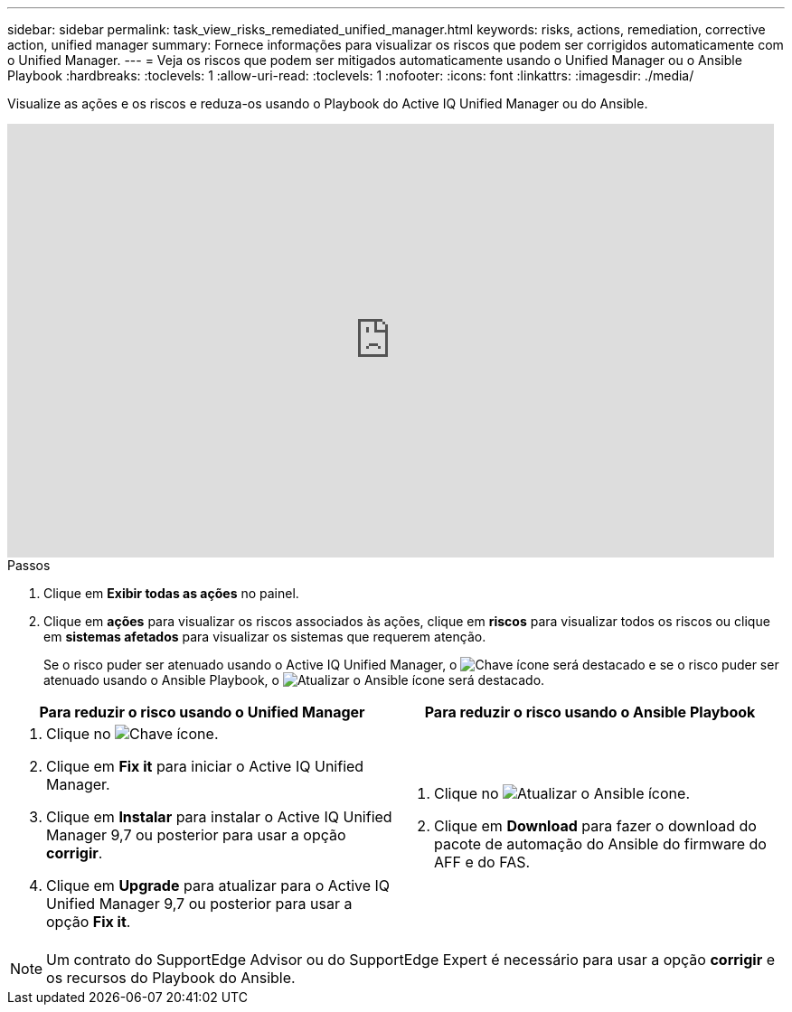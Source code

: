 ---
sidebar: sidebar 
permalink: task_view_risks_remediated_unified_manager.html 
keywords: risks, actions, remediation, corrective action, unified manager 
summary: Fornece informações para visualizar os riscos que podem ser corrigidos automaticamente com o Unified Manager. 
---
= Veja os riscos que podem ser mitigados automaticamente usando o Unified Manager ou o Ansible Playbook
:hardbreaks:
:toclevels: 1
:allow-uri-read: 
:toclevels: 1
:nofooter: 
:icons: font
:linkattrs: 
:imagesdir: ./media/


[role="lead"]
Visualize as ações e os riscos e reduza-os usando o Playbook do Active IQ Unified Manager ou do Ansible.

video::XusFvXM7h-E[youtube,width=848,height=480]
.Passos
. Clique em *Exibir todas as ações* no painel.
. Clique em *ações* para visualizar os riscos associados às ações, clique em *riscos* para visualizar todos os riscos ou clique em *sistemas afetados* para visualizar os sistemas que requerem atenção.
+
Se o risco puder ser atenuado usando o Active IQ Unified Manager, o image:spanner.png["Chave"] ícone será destacado e se o risco puder ser atenuado usando o Ansible Playbook, o image:update_ansible.png["Atualizar o Ansible"] ícone será destacado.



[cols="50,50"]
|===
| Para reduzir o risco usando o Unified Manager | Para reduzir o risco usando o Ansible Playbook 


 a| 
. Clique no image:spanner.png["Chave"] ícone.
. Clique em *Fix it* para iniciar o Active IQ Unified Manager.
. Clique em *Instalar* para instalar o Active IQ Unified Manager 9,7 ou posterior para usar a opção *corrigir*.
. Clique em *Upgrade* para atualizar para o Active IQ Unified Manager 9,7 ou posterior para usar a opção *Fix it*.

 a| 
. Clique no image:update_ansible.png["Atualizar o Ansible"] ícone.
. Clique em *Download* para fazer o download do pacote de automação do Ansible do firmware do AFF e do FAS.


|===

NOTE: Um contrato do SupportEdge Advisor ou do SupportEdge Expert é necessário para usar a opção *corrigir* e os recursos do Playbook do Ansible.
